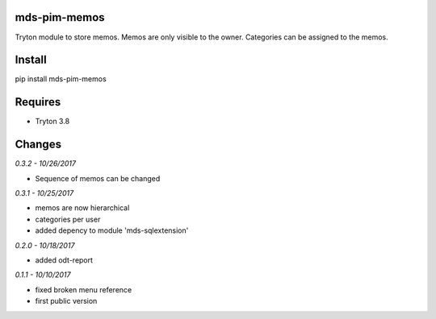 mds-pim-memos
=============
Tryton module to store memos. 
Memos are only visible to the owner. 
Categories can be assigned to the memos.

Install
=======

pip install mds-pim-memos

Requires
========
- Tryton 3.8

Changes
=======

*0.3.2 - 10/26/2017*

- Sequence of memos can be changed

*0.3.1 - 10/25/2017*

- memos are now hierarchical
- categories per user
- added depency to module 'mds-sqlextension'

*0.2.0 - 10/18/2017*

- added odt-report

*0.1.1 - 10/10/2017*

- fixed broken menu reference
- first public version



